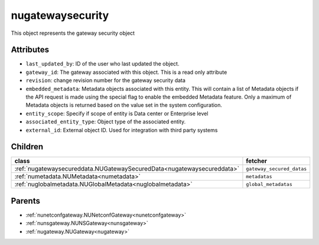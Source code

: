 .. _nugatewaysecurity:

nugatewaysecurity
===========================================

.. class:: nugatewaysecurity.NUGatewaySecurity(bambou.nurest_object.NUMetaRESTObject,):

This object represents the gateway security object


Attributes
----------


- ``last_updated_by``: ID of the user who last updated the object.

- ``gateway_id``: The gateway associated with this object. This is a read only attribute

- ``revision``: change revision number for the gateway security data

- ``embedded_metadata``: Metadata objects associated with this entity. This will contain a list of Metadata objects if the API request is made using the special flag to enable the embedded Metadata feature. Only a maximum of Metadata objects is returned based on the value set in the system configuration.

- ``entity_scope``: Specify if scope of entity is Data center or Enterprise level

- ``associated_entity_type``: Object type of the associated entity.

- ``external_id``: External object ID. Used for integration with third party systems




Children
--------

================================================================================================================================================               ==========================================================================================
**class**                                                                                                                                                      **fetcher**

:ref:`nugatewaysecureddata.NUGatewaySecuredData<nugatewaysecureddata>`                                                                                           ``gateway_secured_datas`` 
:ref:`numetadata.NUMetadata<numetadata>`                                                                                                                         ``metadatas`` 
:ref:`nuglobalmetadata.NUGlobalMetadata<nuglobalmetadata>`                                                                                                       ``global_metadatas`` 
================================================================================================================================================               ==========================================================================================



Parents
--------


- :ref:`nunetconfgateway.NUNetconfGateway<nunetconfgateway>`

- :ref:`nunsgateway.NUNSGateway<nunsgateway>`

- :ref:`nugateway.NUGateway<nugateway>`

